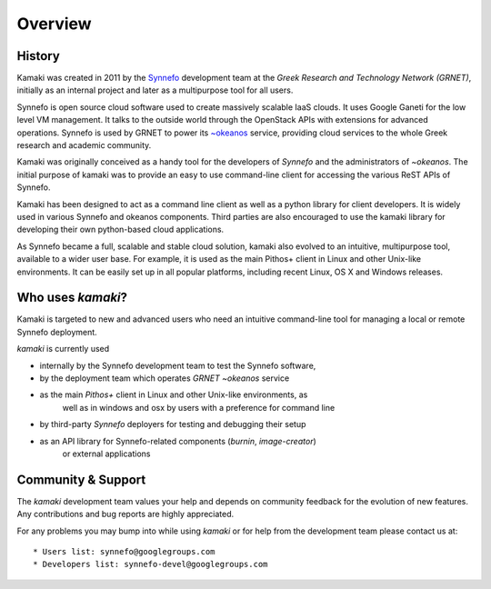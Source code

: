 Overview
========

History
-------

Kamaki was created in 2011 by the `Synnefo <http://www.synnefo.org>`_
development team at the *Greek Research and Technology Network (GRNET)*,
initially as an internal project and later as a multipurpose tool for all
users.

Synnefo is open source cloud software used to create massively scalable IaaS
clouds. It uses Google Ganeti for the low level VM management. It talks to
the outside world through the OpenStack APIs with extensions for advanced
operations. Synnefo is used by GRNET to power its
`~okeanos <http://okeanos.grnet.gr>`_ service, providing cloud services to the
whole Greek research and academic community. 

Kamaki was originally conceived as a handy tool for the developers of *Synnefo*
and the administrators of *~okeanos*. The initial purpose of kamaki was to
provide an easy to use command-line client for accessing the various ReST APIs
of Synnefo.

Kamaki has been designed to act as a command line client as well as a python
library for client developers. It is widely used in various Synnefo and okeanos
components. Third parties are also encouraged to use the kamaki library for
developing their own python-based cloud applications.

As Synnefo became a full, scalable and stable cloud solution, kamaki also
evolved to an intuitive, multipurpose tool, available to a wider user base.
For example, it is used as the main Pithos+ client in Linux and other Unix-like
environments. It can be easily set up in all popular platforms, including
recent Linux, OS X and Windows releases.

Who uses *kamaki*?
------------------

Kamaki is targeted to new and advanced users who need an intuitive
command-line tool for managing a local or remote Synnefo deployment.

*kamaki* is currently used

* internally by the Synnefo development team to test the Synnefo software,

* by the deployment team which operates `GRNET ~okeanos` service

* as the main `Pithos+` client in Linux and other Unix-like environments, as
    well as in windows and osx by users with a preference for command line

* by third-party `Synnefo` deployers for testing and debugging their setup

* as an API library for Synnefo-related components (`burnin`, `image-creator`)
    or external applications

Community & Support
-------------------

The *kamaki* development team values your help and depends on community
feedback for the evolution of new features. Any contributions and bug reports
are highly appreciated.

For any problems you may bump into while using *kamaki* or for help from the
development team please contact us at::

* Users list: synnefo@googlegroups.com
* Developers list: synnefo-devel@googlegroups.com

